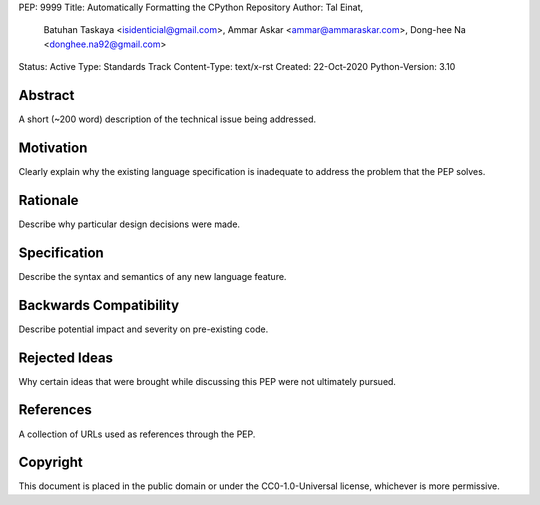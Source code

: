 PEP: 9999
Title: Automatically Formatting the CPython Repository
Author: Tal Einat,
        Batuhan Taskaya <isidenticial@gmail.com>,
        Ammar Askar <ammar@ammaraskar.com>,
        Dong-hee Na <donghee.na92@gmail.com>
Status: Active
Type: Standards Track
Content-Type: text/x-rst
Created: 22-Oct-2020
Python-Version: 3.10


Abstract
========

A short (~200 word) description of the technical issue being addressed.


Motivation
==========

Clearly explain why the existing language specification is inadequate to
address the problem that the PEP solves.


Rationale
=========

Describe why particular design decisions were made.


Specification
=============

Describe the syntax and semantics of any new language feature.


Backwards Compatibility
=======================

Describe potential impact and severity on pre-existing code.


Rejected Ideas
==============

Why certain ideas that were brought while discussing this PEP were not
ultimately pursued.


References
==========

A collection of URLs used as references through the PEP.


Copyright
=========

This document is placed in the public domain or under the
CC0-1.0-Universal license, whichever is more permissive.


..
  Local Variables:
  mode: indented-text
  indent-tabs-mode: nil
  sentence-end-double-space: t
  fill-column: 70
  coding: utf-8
  End:
